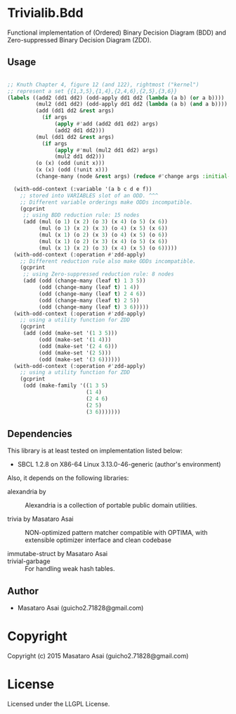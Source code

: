 
* Trivialib.Bdd 

Functional implementation of (Ordered) Binary Decision Diagram (BDD) and Zero-suppressed Binary Decision Diagram (ZDD).



** Usage

#+BEGIN_SRC lisp

;; Knuth Chapter 4, figure 12 (and 122), rightmost ("kernel")
;; represent a set {{1,3,5},{1,4},{2,4,6},{2,5},{3,6}}
(labels ((add2 (dd1 dd2) (odd-apply dd1 dd2 (lambda (a b) (or a b))))
         (mul2 (dd1 dd2) (odd-apply dd1 dd2 (lambda (a b) (and a b))))
         (add (dd1 dd2 &rest args)
           (if args
               (apply #'add (add2 dd1 dd2) args)
               (add2 dd1 dd2)))
         (mul (dd1 dd2 &rest args)
           (if args
               (apply #'mul (mul2 dd1 dd2) args)
               (mul2 dd1 dd2)))
         (o (x) (odd (unit x)))
         (x (x) (odd (!unit x)))
         (change-many (node &rest args) (reduce #'change args :initial-value node)))

  (with-odd-context (:variable '(a b c d e f))
    ;; stored into VARIABLES slot of an ODD. ^^^
    ;; Different variable orderings make ODDs incompatible.
    (gcprint
     ;; using BDD reduction rule: 15 nodes
     (add (mul (o 1) (x 2) (o 3) (x 4) (o 5) (x 6))
          (mul (o 1) (x 2) (x 3) (o 4) (x 5) (x 6))
          (mul (x 1) (o 2) (x 3) (o 4) (x 5) (o 6))
          (mul (x 1) (o 2) (x 3) (x 4) (o 5) (x 6))
          (mul (x 1) (x 2) (o 3) (x 4) (x 5) (o 6)))))
  (with-odd-context (:operation #'zdd-apply)
    ;; Different reduction rule also make ODDs incompatible.
    (gcprint
     ;; using Zero-suppressed reduction rule: 8 nodes
     (add (odd (change-many (leaf t) 1 3 5))
          (odd (change-many (leaf t) 1 4))
          (odd (change-many (leaf t) 2 4 6))
          (odd (change-many (leaf t) 2 5))
          (odd (change-many (leaf t) 3 6)))))
  (with-odd-context (:operation #'zdd-apply)
    ;; using a utility function for ZDD
    (gcprint
     (add (odd (make-set '(1 3 5)))
          (odd (make-set '(1 4)))
          (odd (make-set '(2 4 6)))
          (odd (make-set '(2 5)))
          (odd (make-set '(3 6))))))
  (with-odd-context (:operation #'zdd-apply)
    ;; using a utility function for ZDD
    (gcprint
     (odd (make-family '((1 3 5)
                         (1 4)
                         (2 4 6)
                         (2 5)
                         (3 6)))))))
#+END_SRC

** Dependencies

This library is at least tested on implementation listed below:

+ SBCL 1.2.8 on X86-64 Linux  3.13.0-46-generic (author's environment)

Also, it depends on the following libraries:

+ alexandria by  ::
    Alexandria is a collection of portable public domain utilities.

+ trivia by Masataro Asai ::
    NON-optimized pattern matcher compatible with OPTIMA, with extensible optimizer interface and clean codebase

+ immutabe-struct by Masataro Asai :: 

+ trivial-garbage :: For handling weak hash tables.
    
** Author

+ Masataro Asai (guicho2.71828@gmail.com)

* Copyright

Copyright (c) 2015 Masataro Asai (guicho2.71828@gmail.com)


* License

Licensed under the LLGPL License.



